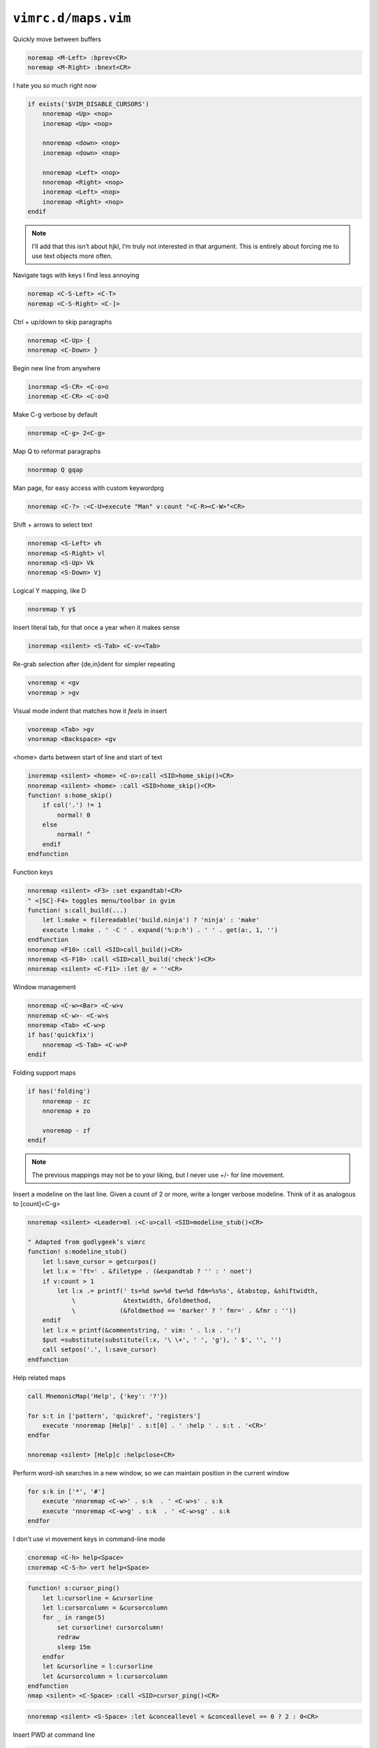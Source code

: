 ``vimrc.d/maps.vim``
====================

Quickly move between buffers

.. code-block:: vim

    noremap <M-Left> :bprev<CR>
    noremap <M-Right> :bnext<CR>

I hate you *so* much right now

.. code-block:: vim

    if exists('$VIM_DISABLE_CURSORS')
        nnoremap <Up> <nop>
        inoremap <Up> <nop>

        nnoremap <down> <nop>
        inoremap <down> <nop>

        nnoremap <Left> <nop>
        nnoremap <Right> <nop>
        inoremap <Left> <nop>
        inoremap <Right> <nop>
    endif

.. note::

    I’ll add that this isn’t about hjkl, I’m truly not interested in that
    argument.  This is entirely about forcing me to use text objects more
    often.

Navigate tags with keys I find less annoying

.. code-block:: vim

    noremap <C-S-Left> <C-T>
    noremap <C-S-Right> <C-]>

Ctrl + up/down to skip paragraphs

.. code-block:: vim

    nnoremap <C-Up> {
    nnoremap <C-Down> }

Begin new line from anywhere

.. code-block:: vim

    inoremap <S-CR> <C-o>o
    inoremap <C-CR> <C-o>O

Make C-g verbose by default

.. code-block:: vim

    nnoremap <C-g> 2<C-g>

Map Q to reformat paragraphs

.. code-block:: vim

    nnoremap Q gqap

Man page, for easy access with custom keywordprg

.. code-block:: vim

    nnoremap <C-?> :<C-U>execute "Man" v:count "<C-R><C-W>"<CR>

Shift + arrows to select text

.. code-block:: vim

    nnoremap <S-Left> vh
    nnoremap <S-Right> vl
    nnoremap <S-Up> Vk
    nnoremap <S-Down> Vj

Logical Y mapping, like D

.. code-block:: vim

    nnoremap Y y$

Insert literal tab, for that once a year when it makes sense

.. code-block:: vim

    inoremap <silent> <S-Tab> <C-v><Tab>

Re-grab selection after {de,in}dent for simpler repeating

.. code-block:: vim

    vnoremap < <gv
    vnoremap > >gv

Visual mode indent that matches how it *feels* in insert

.. code-block:: vim

    vnoremap <Tab> >gv
    vnoremap <Backspace> <gv

<home> darts between start of line and start of text

.. code-block:: vim

    inoremap <silent> <home> <C-o>:call <SID>home_skip()<CR>
    nnoremap <silent> <home> :call <SID>home_skip()<CR>
    function! s:home_skip()
        if col('.') != 1
            normal! 0
        else
            normal! ^
        endif
    endfunction

Function keys

.. code-block:: vim

    nnoremap <silent> <F3> :set expandtab!<CR>
    " <[SC]-F4> toggles menu/toolbar in gvim
    function! s:call_build(...)
        let l:make = filereadable('build.ninja') ? 'ninja' : 'make'
        execute l:make . ' -C ' . expand('%:p:h') . ' ' . get(a:, 1, '')
    endfunction
    nnoremap <F10> :call <SID>call_build()<CR>
    nnoremap <S-F10> :call <SID>call_build('check')<CR>
    nnoremap <silent> <C-F11> :let @/ = ''<CR>

Window management

.. code-block:: vim

    nnoremap <C-w><Bar> <C-w>v
    nnoremap <C-w>- <C-w>s
    nnoremap <Tab> <C-w>p
    if has('quickfix')
        nnoremap <S-Tab> <C-w>P
    endif

Folding support maps

.. code-block:: vim

    if has('folding')
        nnoremap - zc
        nnoremap + zo

        vnoremap - zf
    endif

.. note::

    The previous mappings may not be to your liking, but I never use +/- for
    line movement.

Insert a modeline on the last line.  Given a count of 2 or more, write a longer
verbose modeline.  Think of it as analogous to [count]<C-g>

.. code-block:: vim

    nnoremap <silent> <Leader>ml :<C-u>call <SID>modeline_stub()<CR>

    " Adapted from godlygeek’s vimrc
    function! s:modeline_stub()
        let l:save_cursor = getcurpos()
        let l:x = 'ft=' . &filetype . (&expandtab ? '' : ' noet')
        if v:count > 1
            let l:x .= printf(' ts=%d sw=%d tw=%d fdm=%s%s', &tabstop, &shiftwidth,
                \             &textwidth, &foldmethod,
                \            (&foldmethod == 'marker' ? ' fmr=' . &fmr : ''))
        endif
        let l:x = printf(&commentstring, ' vim: ' . l:x . ':')
        $put =substitute(substitute(l:x, '\ \+', ' ', 'g'), ' $', '', '')
        call setpos('.', l:save_cursor)
    endfunction

Help related maps

.. code-block:: vim

    call MnemonicMap('Help', {'key': '?'})

    for s:t in ['pattern', 'quickref', 'registers']
        execute 'nnoremap [Help]' . s:t[0] . ' :help ' . s:t . '<CR>'
    endfor

    nnoremap <silent> [Help]c :helpclose<CR>

Perform word-ish searches in a new window, so we can maintain position in the
current window

.. code-block:: vim

    for s:k in ['*', '#']
        execute 'nnoremap <C-w>' . s:k  . ' <C-w>s' . s:k
        execute 'nnoremap <C-w>g' . s:k  . ' <C-w>sg' . s:k
    endfor

I don't use vi movement keys in command-line mode

.. code-block:: vim

    cnoremap <C-h> help<Space>
    cnoremap <C-S-h> vert help<Space>

.. code-block:: vim

    function! s:cursor_ping()
        let l:cursorline = &cursorline
        let l:cursorcolumn = &cursorcolumn
        for _ in range(5)
            set cursorline! cursorcolumn!
            redraw
            sleep 15m
        endfor
        let &cursorline = l:cursorline
        let &cursorcolumn = l:cursorcolumn
    endfunction
    nmap <silent> <C-Space> :call <SID>cursor_ping()<CR>

.. code-block:: vim

    nnoremap <silent> <S-Space> :let &conceallevel = &conceallevel == 0 ? 2 : 0<CR>

Insert PWD at command line

.. code-block:: vim

    cmap <M-.> <C-r>=expand('%:p:h') . "/"<CR>
